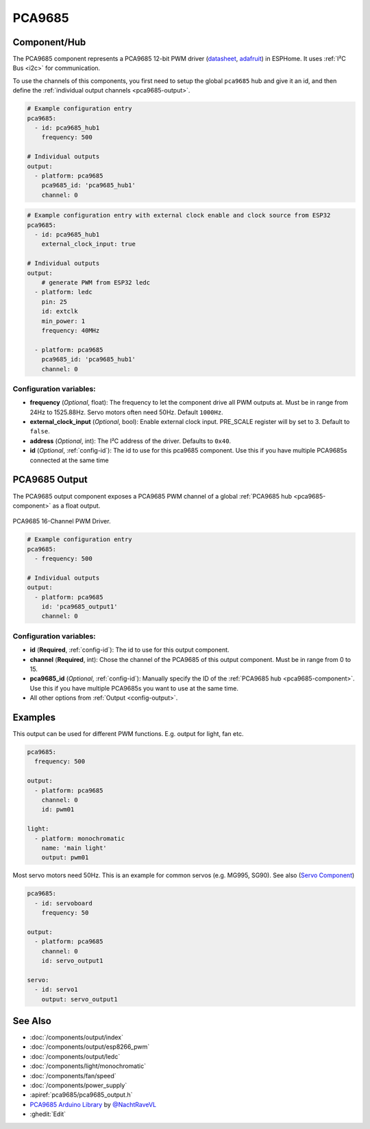 PCA9685
=======

.. seo::
    :description: Instructions for setting up PCA9685 LED PWM drivers.
    :image: pca9685.jpg
    :keywords: PCA9685

.. _pca9685-component:

Component/Hub
-------------

The PCA9685 component represents a PCA9685 12-bit PWM driver
(`datasheet <https://www.nxp.com/docs/en/data-sheet/PCA9685.pdf>`__,
`adafruit <https://www.adafruit.com/product/815>`__) in ESPHome. It
uses :ref:`I²C Bus <i2c>` for communication.

To use the channels of this components, you first need to setup the
global ``pca9685`` hub and give it an id, and then define the
:ref:`individual output channels <pca9685-output>`.

.. code-block:: yaml

    # Example configuration entry
    pca9685:
      - id: pca9685_hub1
        frequency: 500

    # Individual outputs
    output:
      - platform: pca9685
        pca9685_id: 'pca9685_hub1'
        channel: 0

.. code-block:: yaml

    # Example configuration entry with external clock enable and clock source from ESP32
    pca9685:
      - id: pca9685_hub1
        external_clock_input: true

    # Individual outputs
    output:
        # generate PWM from ESP32 ledc
      - platform: ledc
        pin: 25
        id: extclk
        min_power: 1
        frequency: 40MHz

      - platform: pca9685
        pca9685_id: 'pca9685_hub1'
        channel: 0

Configuration variables:
************************

-  **frequency** (*Optional*, float): The frequency to let the
   component drive all PWM outputs at. Must be in range from 24Hz to
   1525.88Hz. Servo motors often need 50Hz. Default ``1000Hz``.
-  **external_clock_input** (*Optional*, bool): Enable external clock input. PRE_SCALE register will by set to 3. Default to ``false``.
-  **address** (*Optional*, int): The I²C address of the driver.
   Defaults to ``0x40``.
-  **id** (*Optional*, :ref:`config-id`): The id to use for
   this pca9685 component. Use this if you have multiple PCA9685s connected at the same time

.. _pca9685-output:

PCA9685 Output
--------------

The PCA9685 output component exposes a PCA9685 PWM channel of a global
:ref:`PCA9685 hub <pca9685-component>` as a float
output.

.. figure:: images/pca9685-full.jpg
    :align: center
    :width: 75.0%

    PCA9685 16-Channel PWM Driver.

.. code-block:: yaml

    # Example configuration entry
    pca9685:
      - frequency: 500

    # Individual outputs
    output:
      - platform: pca9685
        id: 'pca9685_output1'
        channel: 0

Configuration variables:
************************

- **id** (**Required**, :ref:`config-id`): The id to use for this output component.
- **channel** (**Required**, int): Chose the channel of the PCA9685 of
  this output component. Must be in range from 0 to 15.
- **pca9685_id** (*Optional*, :ref:`config-id`): Manually specify the ID of the
  :ref:`PCA9685 hub <pca9685-component>`.
  Use this if you have multiple PCA9685s you want to use at the same time.
- All other options from :ref:`Output <config-output>`.


Examples
--------

This output can be used for different PWM functions. E.g. output for light, fan etc.

.. code-block:: yaml

    pca9685:
      frequency: 500

    output:
      - platform: pca9685
        channel: 0
        id: pwm01
        
    light:
      - platform: monochromatic 
        name: 'main light' 
        output: pwm01

Most servo motors need 50Hz. This is an example for common servos (e.g. MG995, SG90). See also (`Servo Component <https://esphome.io/components/servo.html>`__)

.. code-block:: yaml

    pca9685:
      - id: servoboard
        frequency: 50

    output:
      - platform: pca9685
        channel: 0
        id: servo_output1
        
    servo:
      - id: servo1
        output: servo_output1


See Also
--------

- :doc:`/components/output/index`
- :doc:`/components/output/esp8266_pwm`
- :doc:`/components/output/ledc`
- :doc:`/components/light/monochromatic`
- :doc:`/components/fan/speed`
- :doc:`/components/power_supply`
- :apiref:`pca9685/pca9685_output.h`
- `PCA9685 Arduino Library <https://github.com/NachtRaveVL/PCA9685-Arduino>`__ by `@NachtRaveVL <https://github.com/NachtRaveVL>`__
- :ghedit:`Edit`

